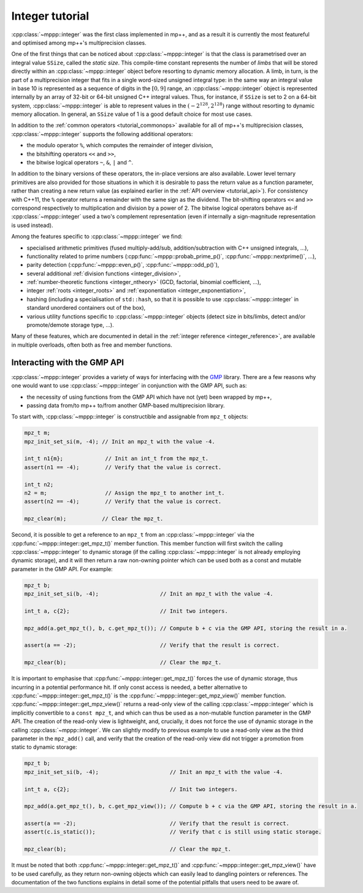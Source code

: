 .. _tutorial_integer:

Integer tutorial
================

:cpp:class:`~mppp::integer` was the first class implemented in mp++, and as a result it is currently
the most featureful and optimised among mp++'s multiprecision classes.

One of the first things that can be noticed about :cpp:class:`~mppp::integer` is that the class is parametrised over
an integral value ``SSize``, called the *static size*. This compile-time constant represents the number of *limbs* that will be
stored directly within an :cpp:class:`~mppp::integer` object before resorting to dynamic memory allocation.
A limb, in turn, is the part of a multiprecision integer that fits in a single word-sized unsigned integral type:
in the same way an integral value in base 10 is represented as a sequence of digits in the :math:`\left[0,9\right]` range,
an :cpp:class:`~mppp::integer` object is represented internally by an array of 32-bit or 64-bit
unsigned C++ integral values. Thus, for instance, if ``SSize`` is set to 2 on a 64-bit system,
:cpp:class:`~mppp::integer` is able to represent values in the :math:`\left(-2^{128},2^{128}\right)` range
without resorting to dynamic memory allocation. In general, an ``SSize`` value of 1 is a good default choice for most
use cases.

In addition to the :ref:`common operators <tutorial_commonops>` available for all of mp++'s multiprecision classes,
:cpp:class:`~mppp::integer` supports the following additional operators:

* the modulo operator ``%``, which computes the remainder of integer division,
* the bitshifting operators ``<<`` and ``>>``,
* the bitwise logical operators ``~``, ``&``, ``|`` and ``^``.

In addition to the binary versions of these operators, the in-place versions are also available. Lower level ternary
primitives are also provided for those situations in which it is desirable to pass the return value as a function
parameter, rather than creating a new return value (as explained earlier in the :ref:`API overview <tutorial_api>`).
For consistency with C++11, the ``%`` operator returns a remainder with the same sign as the dividend. The bit-shifting
operators ``<<`` and ``>>`` correspond respectively to multiplication and division by a power of 2. The bitwise logical
operators behave as-if :cpp:class:`~mppp::integer` used a two's complement representation (even if internally
a sign-magnitude representation is used instead).

Among the features specific to :cpp:class:`~mppp::integer` we find:

* specialised arithmetic primitives (fused multiply-add/sub, addition/subtraction with C++ unsigned
  integrals, ...),
* functionality related to prime numbers (:cpp:func:`~mppp::probab_prime_p()`, :cpp:func:`~mppp::nextprime()`, ...),
* parity detection (:cpp:func:`~mppp::even_p()`, :cpp:func:`~mppp::odd_p()`),
* several additional :ref:`division functions <integer_division>`,
* :ref:`number-theoretic functions <integer_ntheory>` (GCD, factorial, binomial coefficient, ...),
* integer :ref:`roots <integer_roots>` and :ref:`exponentiation <integer_exponentiation>`,
* hashing (including a specialisation of ``std::hash``, so that it is possible to use
  :cpp:class:`~mppp::integer` in standard unordered containers out of the box),
* various utility functions specific to :cpp:class:`~mppp::integer` objects (detect size in bits/limbs,
  detect and/or promote/demote storage type, ...).

Many of these features, which are documented in detail in the :ref:`integer reference <integer_reference>`, are available
in multiple overloads, often both as free and member functions.

Interacting with the GMP API
----------------------------

:cpp:class:`~mppp::integer` provides a variety of ways for interfacing with the `GMP <https://gmplib.org/>`__ library.
There are a few reasons why one would want to use :cpp:class:`~mppp::integer` in conjunction with the GMP API, such as:

* the necessity of using functions from the GMP API which have not (yet) been wrapped by mp++,
* passing data from/to mp++ to/from another GMP-based multiprecision library.

To start with, :cpp:class:`~mppp::integer` is constructible and assignable from ``mpz_t`` objects:

.. code-block:: c++

   mpz_t m;
   mpz_init_set_si(m, -4); // Init an mpz_t with the value -4.

   int_t n1{m};             // Init an int_t from the mpz_t.
   assert(n1 == -4);        // Verify that the value is correct.

   int_t n2;
   n2 = m;                  // Assign the mpz_t to another int_t.
   assert(n2 == -4);        // Verify that the value is correct.

   mpz_clear(m);           // Clear the mpz_t.

Second, it is possible to get a reference to an ``mpz_t`` from an :cpp:class:`~mppp::integer`
via the :cpp:func:`~mppp::integer::get_mpz_t()` member function. This member function will
first switch the calling :cpp:class:`~mppp::integer` to dynamic storage (if the calling
:cpp:class:`~mppp::integer` is not already employing dynamic storage), and it will then return
a raw non-owning pointer which can be used both as a const and mutable parameter in the GMP API.
For example:

.. code-block:: c++

   mpz_t b;
   mpz_init_set_si(b, -4);                   // Init an mpz_t with the value -4.

   int_t a, c{2};                            // Init two integers.

   mpz_add(a.get_mpz_t(), b, c.get_mpz_t()); // Compute b + c via the GMP API, storing the result in a.

   assert(a == -2);                          // Verify that the result is correct.

   mpz_clear(b);                             // Clear the mpz_t.

It is important to emphasise that :cpp:func:`~mppp::integer::get_mpz_t()` forces the use of dynamic storage,
thus incurring in a potential performance hit. If only const access is needed, a better alternative to
:cpp:func:`~mppp::integer::get_mpz_t()` is the :cpp:func:`~mppp::integer::get_mpz_view()` member function.
:cpp:func:`~mppp::integer::get_mpz_view()` returns a read-only view of
the calling :cpp:class:`~mppp::integer` which is implicitly convertible to a ``const mpz_t``, and which can thus be
used as a non-mutable function parameter in the GMP API. The creation of the read-only view is lightweight,
and, crucially, it does not force the use of dynamic storage in the calling :cpp:class:`~mppp::integer`.
We can slightly modify to previous example to use a read-only view as the third parameter in the ``mpz_add()`` call,
and verify that the creation of the read-only view did not trigger a promotion from static to dynamic storage:

.. code-block:: c++

   mpz_t b;
   mpz_init_set_si(b, -4);                      // Init an mpz_t with the value -4.

   int_t a, c{2};                               // Init two integers.

   mpz_add(a.get_mpz_t(), b, c.get_mpz_view()); // Compute b + c via the GMP API, storing the result in a.

   assert(a == -2);                             // Verify that the result is correct.
   assert(c.is_static());                       // Verify that c is still using static storage.

   mpz_clear(b);                                // Clear the mpz_t.

It must be noted that both :cpp:func:`~mppp::integer::get_mpz_t()` and :cpp:func:`~mppp::integer::get_mpz_view()`
have to be used carefully, as they return non-owning objects which can easily lead to dangling pointers or references.
The documentation of the two functions explains in detail some of the potential pitfalls that users need to be aware of.
